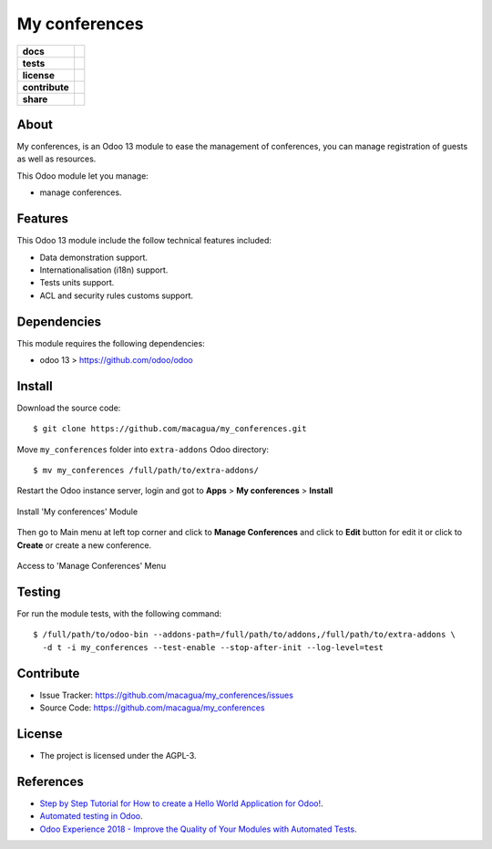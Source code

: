 ==============
My conferences
==============

.. start-badges

.. list-table::
    :stub-columns: 1

    * - docs
      - |tech-docs| |odoo13-docs| |help|
    * - tests
      - | |python37| |odoo13| |travis| |coverall|
    * - license
      - |github-license|
    * - contribute
      - |github-issues| |github-forks| |github-contributors|
    * - share
      - |share-twitter| |github-stars|

.. |tech-docs| image:: http://img.shields.io/badge/tutorial-docs-875A7B.svg?style=flat&colorA=8F8F8F
    :target: http://www.erpish.com/odoo/step-by-step-tutorial-for-how-to-create-a-hello-world-application-for-odoo/
    :alt: Documentation Source

.. |odoo13-docs| image:: http://img.shields.io/badge/13.0-docs-875A7B.svg?style=flat&colorA=8F8F8F
    :target: https://www.odoo.com/documentation/13.0/index.html
    :alt: Odoo 13 Documentation

.. |help| image:: http://img.shields.io/badge/master-help-875A7B.svg?style=flat&colorA=8F8F8F
    :target: https://www.odoo.com/forum/help-1
    :alt: Odoo Help

.. |share-twitter| image:: https://img.shields.io/twitter/url?url=https%3A%2F%2Fgithub.com%2Fmacagua%2Fmy_conferences
    :target: https://twitter.com/intent/tweet?text=Download%20and%20use%20%27my_conferences%27%20package%20for%20doing%20Python%20trainings%20in%20Venezuela%20%F0%9F%87%BB%F0%9F%87%AA%20https://github.com/macagua/my_conferences
    :alt: Share at Twitter

.. |github-contributors| image:: https://img.shields.io/github/contributors/macagua/my_conferences.svg
    :target: https://github.com/macagua/my_conferences/graphs/contributors
    :alt: Github Contributors

.. |github-license| image:: https://img.shields.io/github/license/macagua/my_conferences.svg
    :target: https://github.com/macagua/my_conferences/blob/master/LICENSE
    :alt: Github License

.. |github-issues| image:: https://img.shields.io/github/issues/macagua/my_conferences
    :target: https://github.com/macagua/my_conferences/issues
    :alt: Github Issues

.. |github-forks| image:: https://img.shields.io/github/forks/macagua/my_conferences
    :target: https://github.com/macagua/my_conferences/network/members
    :alt: Github Forks

.. |github-stars| image:: https://img.shields.io/github/stars/macagua/my_conferences
    :target: https://github.com/macagua/my_conferences/stargazers
    :alt: Github Favorites

.. |python37| image:: https://img.shields.io/badge/Python-3.7-blue
    :target: https://www.python.org/downloads/release/python-375/
    :alt: Python 3.7.5 version

.. |odoo13| image:: https://img.shields.io/badge/Odoo-13-blue
    :target: https://github.com/odoo/odoo/tree/13.0
    :alt: Odoo 13 version

.. |travis| image:: https://travis-ci.org/macagua/my_conferences.svg?branch=master
    :target: https://travis-ci.org/macagua/my_conferences
    :alt: Travis-CI Build Status

.. |coverall| image:: https://coveralls.io/repos/github/macagua/my_conferences/badge.svg?branch=master
    :target: https://coveralls.io/github/macagua/my_conferences?branch=master
    :alt: Coveralls Checkout Status

.. end-badges

About
=====

My conferences, is an Odoo 13 module to ease the management of conferences,
you can manage registration of guests as well as resources.

This Odoo module let you manage:

- manage conferences.


Features
========

This Odoo 13 module include the follow technical features included:

- Data demonstration support.

- Internationalisation (i18n) support.

- Tests units support.

- ACL and security rules customs support.


Dependencies
============

This module requires the following dependencies:

- odoo 13 > https://github.com/odoo/odoo


Install
=======

Download the source code:

::

    $ git clone https://github.com/macagua/my_conferences.git


Move ``my_conferences`` folder into ``extra-addons`` Odoo directory:

::

    $ mv my_conferences /full/path/to/extra-addons/


Restart the Odoo instance server, login and got to **Apps** > **My conferences** > **Install**

.. figure:: https://raw.githubusercontent.com/macagua/my_conferences/master/static/description/install_module.png
    :align: center
    :width: 70%
    :alt: Install 'My conferences' Module

    Install 'My conferences' Module

Then go to Main menu at left top corner and click to **Manage Conferences** and click to **Edit** button for edit it or click to **Create** or create a new conference.

.. figure:: https://raw.githubusercontent.com/macagua/my_conferences/master/static/description/manage_conferences.png
    :align: center
    :width: 70%
    :alt: Access to 'Manage Conferences' Menu

    Access to 'Manage Conferences' Menu


Testing
=======

For run the module tests, with the following command:

::

    $ /full/path/to/odoo-bin --addons-path=/full/path/to/addons,/full/path/to/extra-addons \
      -d t -i my_conferences --test-enable --stop-after-init --log-level=test


Contribute
==========

- Issue Tracker: https://github.com/macagua/my_conferences/issues

- Source Code: https://github.com/macagua/my_conferences


License
=======

- The project is licensed under the AGPL-3.


References
==========

- `Step by Step Tutorial for How to create a Hello World Application for Odoo! <http://www.erpish.com/odoo/step-by-step-tutorial-for-how-to-create-a-hello-world-application-for-odoo/>`_.

- `Automated testing in Odoo <https://www.surekhatech.com/blog/automated-testing-in-odoo>`_.

- `Odoo Experience 2018 - Improve the Quality of Your Modules with Automated Tests <https://www.youtube.com/watch?v=jZddEWFdUcM>`_.

